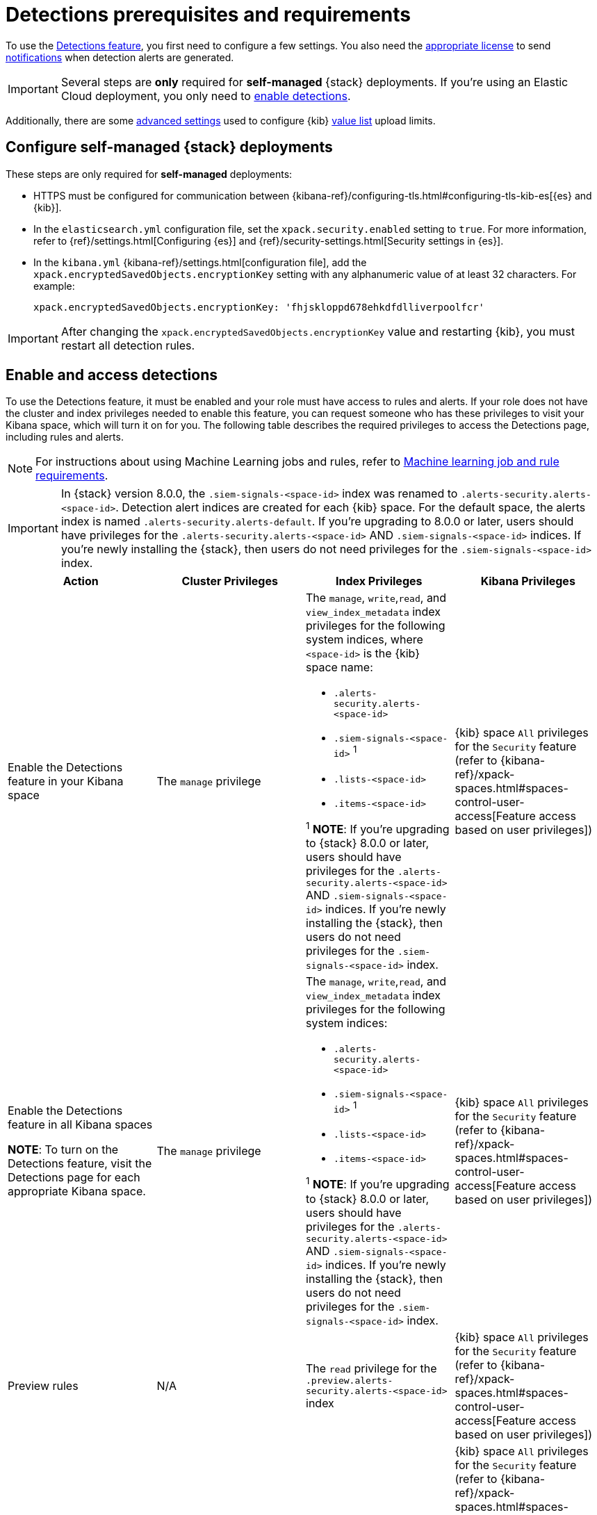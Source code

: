 [[detections-permissions-section]]
= Detections prerequisites and requirements

To use the <<detection-engine-overview, Detections feature>>, you first need to
configure a few settings. You also need the https://www.elastic.co/subscriptions[appropriate license] to send
<<rule-notifications, notifications>> when detection alerts are generated.

IMPORTANT: Several steps are *only* required for *self-managed* {stack}
deployments. If you're using an Elastic Cloud deployment, you only need to
<<enable-detections-ui, enable detections>>.

Additionally, there are some <<adv-list-settings, advanced settings>> used to
configure {kib} <<value-lists-exceptions, value list>> upload limits.



[discrete]
[[detections-on-prem-requirements]]
== Configure self-managed {stack} deployments

These steps are only required for *self-managed* deployments:

* HTTPS must be configured for communication between
{kibana-ref}/configuring-tls.html#configuring-tls-kib-es[{es} and {kib}].
* In the `elasticsearch.yml` configuration file, set the
`xpack.security.enabled` setting to `true`. For more information, refer to
{ref}/settings.html[Configuring {es}] and
{ref}/security-settings.html[Security settings in {es}].
* In the `kibana.yml` {kibana-ref}/settings.html[configuration file], add the
`xpack.encryptedSavedObjects.encryptionKey` setting with any alphanumeric value
of at least 32 characters. For example:
+
`xpack.encryptedSavedObjects.encryptionKey: 'fhjskloppd678ehkdfdlliverpoolfcr'`

IMPORTANT: After changing the `xpack.encryptedSavedObjects.encryptionKey` value
and restarting {kib}, you must restart all detection rules.

[discrete]
[[enable-detections-ui]]
== Enable and access detections
To use the Detections feature, it must be enabled and your role must have access to rules and alerts. If your role does not have the cluster and index privileges needed to enable this feature, you can request someone who has these privileges to visit your Kibana space, which will turn it on for you. The following table describes the required privileges to access the Detections page, including rules and alerts.

NOTE: For instructions about using Machine Learning jobs and rules, refer to <<ml-requirements, Machine learning job and rule requirements>>.

IMPORTANT: In {stack} version 8.0.0, the `.siem-signals-<space-id>` index was renamed to `.alerts-security.alerts-<space-id>`. Detection alert indices are created for each {kib} space. For the default space, the alerts index is
named `.alerts-security.alerts-default`. If you're upgrading to 8.0.0 or later, users should have privileges for the `.alerts-security.alerts-<space-id>` AND `.siem-signals-<space-id>` indices. If you're newly installing the {stack}, then users do not need privileges for the `.siem-signals-<space-id>` index.

[discrete]
[width="100%",options="header"]
|==============================================
|Action |Cluster Privileges |Index Privileges |Kibana Privileges

|Enable the Detections feature in your Kibana space
|The `manage` privilege

a|The `manage`, `write`,`read`, and `view_index_metadata` index privileges for the following system indices, where `<space-id>` is the {kib} space name:

* `.alerts-security.alerts-<space-id>`
* `.siem-signals-<space-id>` ^1^
* `.lists-<space-id>`
* `.items-<space-id>`

^1^ *NOTE*: If you're upgrading to {stack} 8.0.0 or later, users should have privileges for the `.alerts-security.alerts-<space-id>` AND `.siem-signals-<space-id>` indices. If you're newly installing the {stack}, then users do not need privileges for the `.siem-signals-<space-id>` index.

|{kib} space `All` privileges for the `Security` feature (refer to
{kibana-ref}/xpack-spaces.html#spaces-control-user-access[Feature access based on user privileges])


|Enable the Detections feature in all Kibana spaces

*NOTE*: To turn on the Detections feature, visit the Detections page for each appropriate Kibana space.

|The `manage` privilege
a|The `manage`, `write`,`read`, and `view_index_metadata` index privileges for the following system indices:

* `.alerts-security.alerts-<space-id>`
* `.siem-signals-<space-id>` ^1^
* `.lists-<space-id>`
* `.items-<space-id>`

^1^ *NOTE*: If you're upgrading to {stack} 8.0.0 or later, users should have privileges for the `.alerts-security.alerts-<space-id>` AND `.siem-signals-<space-id>` indices. If you're newly installing the {stack}, then users do not need privileges for the `.siem-signals-<space-id>` index.

|{kib} space `All` privileges for the `Security` feature (refer to
{kibana-ref}/xpack-spaces.html#spaces-control-user-access[Feature access based on user privileges])


| Preview rules
|N/A
a| The `read` privilege for the `.preview.alerts-security.alerts-<space-id>` index
|{kib} space `All` privileges for the `Security` feature (refer to
{kibana-ref}/xpack-spaces.html#spaces-control-user-access[Feature access based on user privileges])

|Manage rules
| N/A
a|The `manage`, `write`,`read`, and `view_index_metadata` index privileges for the following system indices, where `<space-id>` is the {kib} space name:

* `.alerts-security.alerts-<space-id`
* `.siem-signals-<space-id>`^1^
* `.lists-<space-id>`
* `.items-<space-id>`

^1^ *NOTE*: If you're upgrading to {stack} 8.0.0 or later, users should have privileges for the `.alerts-security.alerts-<space-id>` AND `.siem-signals-<space-id>` indices. If you're newly installing the {stack}, then users do not need privileges for the `.siem-signals-<space-id>` index.

a| {kib} space `All` privileges for the `Security` feature (refer to
{kibana-ref}/xpack-spaces.html#spaces-control-user-access[Feature access based on user privileges])

*NOTE:* You need additional `Action and Connectors` feature privileges (**Management → Action and Connectors**) to manage rules with actions and connectors:

* To provide full access to rule actions and connectors, give your role `All` privileges. With `Read` privileges, you can edit rule actions, but will have limited capabilities to manage connectors. For example, `Read` privileges allow you to add or remove an existing connector from a rule, but does not allow you to create a new connector.

* To import rules with actions, you need at least `Read` privileges for the `Action and Connectors` feature. To overwrite existing connectors or add new connectors, you need `All` privileges for the `Action and Connectors` feature. If you're importing rules without actions, `Action and Connectors` feature privileges are not required. 

|Manage alerts

**NOTE**: Allows you to manage alerts, but not modify rules.
|N/A
a|The `maintenance`, `write`,`read`, and `view_index_metadata` index privileges for the following system indices, where `<space-id>` is the {kib} space name:

* `.alerts-security.alerts-<space-id>`
* `.internal.alerts-security.alerts-<space-id>-*`
* `.siem-signals-<space-id>`^1^
* `.lists-<space-id>`
* `.items-<space-id>`

^1^ *NOTE*: If you're upgrading to {stack} 8.0.0 or later, users should have privileges for the `.alerts-security.alerts-<space-id>` AND `.siem-signals-<space-id>` indices. If you're newly installing the {stack}, then users do not need privileges for the `.siem-signals-<space-id>` index.
|{kib} space `Read` privileges for the `Security` feature (refer to
{kibana-ref}/xpack-spaces.html#spaces-control-user-access[Feature access based on user privileges])

|==============================================

Here is an example of a user who has the Detections feature enabled in all {kib} spaces:

[role="screenshot"]
image::images/sec-admin-user.png[Shows user with the Detections feature enabled in all Kibana spaces]

[float]
[[alerting-auth-model]]
=== Authorization

Rules, including all background detection and the actions they generate, are authorized using an {kibana-ref}/api-keys.html[API key] associated with the last user to edit the rule. Upon creating or modifying a rule, an API key is generated for that user, capturing a snapshot of their privileges. The API key is then used to run all background tasks associated with the rule including detection checks and executing actions.

[IMPORTANT]
==============================================
If a rule requires certain privileges to run, such as index privileges, keep in mind that if a user without those privileges updates the rule, the rule will no longer function.
==============================================

[discrete]
[[adv-list-settings]]
== Configure list upload limits

You can set limits to the number of bytes and the buffer size used to upload
<<value-lists-exceptions, value lists>> to {es-sec}.

To set the value:

. Open `kibana.yml` {kibana-ref}/settings.html[configuration file] or edit your
{kib} cloud instance.
. Add any of these settings and their required values:
* `xpack.lists.maxImportPayloadBytes`: Sets the number of bytes allowed for
uploading {es-sec} value lists (default `9000000`, maximum
`100000000`). For every 10 megabytes, it is recommended to have an additional 1
gigabyte of RAM reserved for Kibana.
+
For example, on a Kibana instance with 2 gigabytes of RAM, you can set this value up
to 20000000 (20 megabytes).
* `xpack.lists.importBufferSize`: Sets the buffer size used for uploading
{es-sec} value lists (default `1000`). Change the value if you're
experiencing slow upload speeds or larger than wanted memory usage when
uploading value lists. Set to a higher value to increase throughput at the
expense of using more Kibana memory, or a lower value to decrease throughput and
reduce memory usage.

NOTE: For information on how to configure Elastic Cloud deployments, refer to
{cloud}/ec-manage-kibana-settings.html[Add Kibana user settings].
